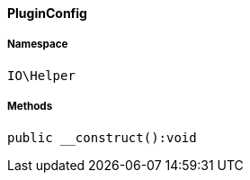 :table-caption!:
:example-caption!:
:source-highlighter: prettify
:sectids!:

[[io__pluginconfig]]
==== PluginConfig





===== Namespace

`IO\Helper`






===== Methods

[source%nowrap, php]
----

public __construct():void

----

    







